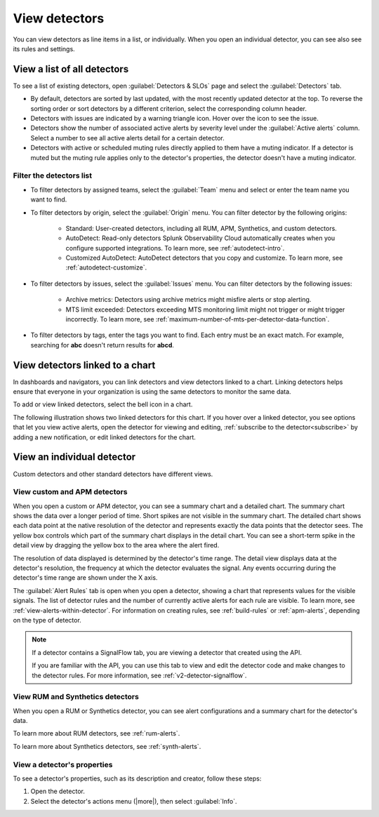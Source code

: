 .. _view-detectors:

************************************
View detectors
************************************



.. meta::
  :description: How to view detector list and individual detectors in Splunk Observability Cloud.

You can view detectors as line items in a list, or individually. When you open an individual detector, you can see also see its rules and settings.

View a list of all detectors
================================

To see a list of existing detectors, open :guilabel:`Detectors & SLOs` page and select the :guilabel:`Detectors` tab.

.. image:: /_images/images-detectors-alerts/detectors-list-view.png
   :width: 100%
   :alt: List view of existing detectors

* By default, detectors are sorted by last updated, with the most recently updated detector at the top. To reverse the sorting order or sort detectors by a different criterion, select the corresponding column header.
* Detectors with issues are indicated by a warning triangle icon. Hover over the icon to see the issue.
* Detectors show the number of associated active alerts by severity level under the :guilabel:`Active alerts` column. Select a number to see all active alerts detail for a certain detector.
* Detectors with active or scheduled muting rules directly applied to them have a muting indicator. If a detector is muted but the muting rule applies only to the detector's properties, the detector doesn't have a muting indicator.

Filter the detectors list
--------------------------------------

* To filter detectors by assigned teams, select the :guilabel:`Team` menu and select or enter the team name you want to find.
* To filter detectors by origin, select the :guilabel:`Origin` menu. You can filter detector by the following origins:

   * Standard: User-created detectors, including all RUM, APM, Synthetics, and custom detectors.
   * AutoDetect: Read-only detectors Splunk Observability Cloud automatically creates when you configure supported integrations. To learn more, see :ref:`autodetect-intro`.
   * Customized AutoDetect: AutoDetect detectors that you copy and customize. To learn more, see :ref:`autodetect-customize`.

* To filter detectors by issues, select the :guilabel:`Issues` menu. You can filter detectors by the following issues:

   * Archive metrics: Detectors using archive metrics might misfire alerts or stop alerting.
   * MTS limit exceeded: Detectors exceeding MTS monitoring limit might not trigger or might trigger incorrectly. To learn more, see :ref:`maximum-number-of-mts-per-detector-data-function`.

* To filter detectors by tags, enter the tags you want to find. Each entry must be an exact match. For example, searching for :strong:`abc` doesn't return results for :strong:`abcd`.



.. _view-related-detectors:

View detectors linked to a chart
====================================================================================

In dashboards and navigators, you can link detectors and view detectors linked to a chart. Linking detectors helps ensure that everyone in your organization is using the same detectors to monitor the same data.

To add or view linked detectors, select the bell icon in a chart.

The following illustration shows two linked detectors for this chart. If you hover over a linked detector, you see options that let you view active alerts, open the detector for viewing and editing, :ref:`subscribe to the detector<subscribe>` by adding a new notification, or edit linked detectors for the chart. 

.. image:: /_images/images-detectors-alerts/detectors-related.png
   :width: 50%
   :alt: View of list of detectors linked to a chart.

View an individual detector
================================================================

Custom detectors and other standard detectors have different views.

View custom and APM detectors
-----------------------------------------

When you open a custom or APM detector, you can see a summary chart and a detailed chart. The summary chart shows the data over a longer period of time. Short spikes are not visible in the summary chart. The detailed chart shows each data point at the native resolution of the detector and represents exactly the data points that the detector sees. The yellow box controls which part of the summary chart displays in the detail chart. You can see a short-term spike in the detail view by dragging the yellow box to the area where the alert fired.

.. image:: /_images/images-detectors-alerts/custom-detector-view.png
   :width: 80%
   :alt: View of a custom and APM detector.

The resolution of data displayed is determined by the detector's time range. The detail view displays data at the detector's resolution, the frequency at which the detector evaluates the signal. Any events occurring during the detector's time range are shown under the X axis.

The :guilabel:`Alert Rules` tab is open when you open a detector, showing a chart that represents values for the visible signals. The list of detector rules and the number of currently active alerts for each rule are visible. To learn more, see :ref:`view-alerts-within-detector`. For information on creating rules, see :ref:`build-rules` or :ref:`apm-alerts`, depending on the type of detector.

.. note:: If a detector contains a SignalFlow tab, you are viewing a detector that created using the API.

   If you are familiar with the API, you can use this tab to view and edit the detector code and make changes to the detector rules. For more information, see :ref:`v2-detector-signalflow`.

View RUM and Synthetics detectors
---------------------------------------------

When you open a RUM or Synthetics detector, you can see alert configurations and a summary chart for the detector's data.

To learn more about RUM detectors, see :ref:`rum-alerts`.

To learn more about Synthetics detectors, see :ref:`synth-alerts`.


View a detector's properties
-----------------------------------

To see a detector's properties, such as its description and creator, follow these steps:

#. Open the detector.
#. Select the detector's actions menu (|more|), then select :guilabel:`Info`.


.. image:: /_images/images-detectors-alerts/detector-info.png
  :width: 70%
  :alt: Detector info panel showing description, creator, and other properties.


